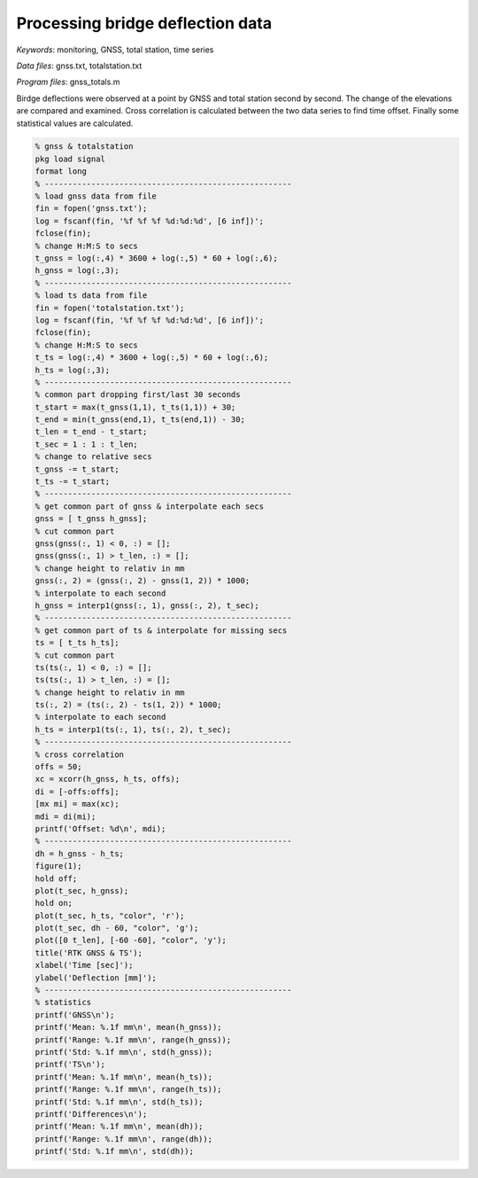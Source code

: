Processing bridge deflection data
=================================

*Keywords*: monitoring, GNSS, total station, time series

*Data files*: gnss.txt, totalstation.txt

*Program files*: gnss_totals.m

Birdge deflections were observed at a point by GNSS and total station 
second by second.
The change of the elevations are compared and examined. Cross correlation is
calculated between the two data series to find time offset.
Finally some statistical values are calculated.

.. code:: octave

	% gnss & totalstation
	pkg load signal
	format long
	% -----------------------------------------------------
	% load gnss data from file
	fin = fopen('gnss.txt');
	log = fscanf(fin, '%f %f %f %d:%d:%d', [6 inf])';
	fclose(fin);
	% change H:M:S to secs
	t_gnss = log(:,4) * 3600 + log(:,5) * 60 + log(:,6);
	h_gnss = log(:,3);
	% -----------------------------------------------------
	% load ts data from file
	fin = fopen('totalstation.txt');
	log = fscanf(fin, '%f %f %f %d:%d:%d', [6 inf])';
	fclose(fin);
	% change H:M:S to secs
	t_ts = log(:,4) * 3600 + log(:,5) * 60 + log(:,6);
	h_ts = log(:,3);
	% -----------------------------------------------------
	% common part dropping first/last 30 seconds
	t_start = max(t_gnss(1,1), t_ts(1,1)) + 30;
	t_end = min(t_gnss(end,1), t_ts(end,1)) - 30;
	t_len = t_end - t_start;
	t_sec = 1 : 1 : t_len;
	% change to relative secs
	t_gnss -= t_start;
	t_ts -= t_start;
	% -----------------------------------------------------
	% get common part of gnss & interpolate each secs
	gnss = [ t_gnss h_gnss];
	% cut common part
	gnss(gnss(:, 1) < 0, :) = [];
	gnss(gnss(:, 1) > t_len, :) = [];
	% change height to relativ in mm
	gnss(:, 2) = (gnss(:, 2) - gnss(1, 2)) * 1000;
	% interpolate to each second
	h_gnss = interp1(gnss(:, 1), gnss(:, 2), t_sec);
	% -----------------------------------------------------
	% get common part of ts & interpolate for missing secs
	ts = [ t_ts h_ts];
	% cut common part
	ts(ts(:, 1) < 0, :) = [];
	ts(ts(:, 1) > t_len, :) = [];
	% change height to relativ in mm
	ts(:, 2) = (ts(:, 2) - ts(1, 2)) * 1000;
	% interpolate to each second
	h_ts = interp1(ts(:, 1), ts(:, 2), t_sec);
	% -----------------------------------------------------
	% cross correlation
	offs = 50;
	xc = xcorr(h_gnss, h_ts, offs);
	di = [-offs:offs];
	[mx mi] = max(xc);
	mdi = di(mi);
	printf('Offset: %d\n', mdi);
	% -----------------------------------------------------
	dh = h_gnss - h_ts;
	figure(1);
	hold off;
	plot(t_sec, h_gnss);
	hold on;
	plot(t_sec, h_ts, "color", 'r');
	plot(t_sec, dh - 60, "color", 'g');
	plot([0 t_len], [-60 -60], "color", 'y');
	title('RTK GNSS & TS');
	xlabel('Time [sec]');
	ylabel('Deflection [mm]');
	% -----------------------------------------------------
	% statistics
	printf('GNSS\n');
	printf('Mean: %.1f mm\n', mean(h_gnss));
	printf('Range: %.1f mm\n', range(h_gnss));
	printf('Std: %.1f mm\n', std(h_gnss));
	printf('TS\n');
	printf('Mean: %.1f mm\n', mean(h_ts));
	printf('Range: %.1f mm\n', range(h_ts));
	printf('Std: %.1f mm\n', std(h_ts));
	printf('Differences\n');
	printf('Mean: %.1f mm\n', mean(dh));
	printf('Range: %.1f mm\n', range(dh));
	printf('Std: %.1f mm\n', std(dh));
